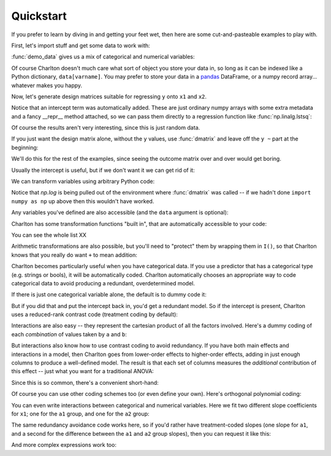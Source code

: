 Quickstart
==========

If you prefer to learn by diving in and getting your feet wet, then
here are some cut-and-pasteable examples to play with.

First, let's import stuff and get some data to work with:

.. ipython:: python

   import numpy as np
   import charlton
   from charlton import *
   data = charlton.demo_data("a", "b", "x1", "x2", "y")

:func:`demo_data` gives us a mix of categorical and numerical
variables:

.. ipython:: python

   data

Of course Charlton doesn't much care what sort of object you store
your data in, so long as it can be indexed like a Python dictionary,
``data[varname]``. You may prefer to store your data in a `pandas
<http://pandas.pydata.org>`_ DataFrame, or a numpy record
array... whatever makes you happy.

Now, let's generate design matrices suitable for regressing ``y`` onto
``x1`` and ``x2``.

.. ipython:: python

   dmatrices("y ~ x1 + x2", data)

Notice that an intercept term was automatically added. These are just
ordinary numpy arrays with some extra metadata and a fancy __repr__
method attached, so we can pass them directly to a regression function
like :func:`np.linalg.lstsq`:

.. ipython:: python

   outcome, predictors = dmatrices("y ~ x1 + x2", data)
   betas = np.linalg.lstsq(predictors, outcome)[0].ravel()
   for name, beta in zip(predictors.column_info.column_names, betas):
       print("%s: %s" % (name, beta))

Of course the results aren't very interesting, since this is just
random data.

If you just want the design matrix alone, without the ``y`` values,
use :func:`dmatrix` and leave off the ``y ~`` part at the beginning:

.. ipython:: python

   dmatrix("x1 + x2", data)

We'll do this for the rest of the examples, since seeing the outcome
matrix over and over would get boring.

Usually the intercept is useful, but if we don't want it we can get
rid of it:

.. ipython:: python

   dmatrix("x1 + x2 - 1", data)

We can transform variables using arbitrary Python code:

.. ipython:: python

   dmatrix("x1 + np.log(x2 + 10)", data)

Notice that `np.log` is being pulled out of the environment where
:func:`dmatrix` was called -- if we hadn't done ``import numpy as np``
up above then this wouldn't have worked.

Any variables you've defined are also accessible (and the ``data``
argument is optional):

.. ipython:: python

   new_x2 = data["x2"] * 100
   dmatrix("new_x2")

Charlton has some transformation functions "built in", that are
automatically accessible to your code:

.. ipython:: python

   dmatrix("center(x1) + standardize(x2)", data)

You can see the whole list XX

Arithmetic transformations are also possible, but you'll need to
"protect" them by wrapping them in ``I()``, so that Charlton knows
that you really do want ``+`` to mean addition:

.. ipython:: python

   dmatrix("I(x1 + x2)", data)  # compare to "x1 + x2"

Charlton becomes particularly useful when you have categorical
data. If you use a predictor that has a categorical type (e.g. strings
or bools), it will be automatically coded. Charlton automatically
chooses an appropriate way to code categorical data to avoid
producing a redundant, overdetermined model.

If there is just one categorical variable alone, the default is to
dummy code it:

.. ipython:: python

   dmatrix("0 + a", data)

But if you did that and put the intercept back in, you'd get a
redundant model. So if the intercept is present, Charlton uses
a reduced-rank contrast code (treatment coding by default):

.. ipython:: python

   dmatrix("a", data)

Interactions are also easy -- they represent the cartesian product of
all the factors involved. Here's a dummy coding of each *combination*
of values taken by ``a`` and ``b``:

.. ipython:: python

   dmatrix("0 + a:b", data)

But interactions also know how to use contrast coding to avoid
redundancy. If you have both main effects and interactions in a model,
then Charlton goes from lower-order effects to higher-order effects,
adding in just enough columns to produce a well-defined model. The
result is that each set of columns measures the *additional*
contribution of this effect -- just what you want for a traditional
ANOVA:

.. ipython:: python

   dmatrix("a + b + a:b", data)

Since this is so common, there's a convenient short-hand:

.. ipython:: python

   dmatrix("a*b", data)

Of course you can use other coding schemes too (or even define your
own). Here's orthogonal polynomial coding:

.. ipython:: python

   dmatrix("C(c, Poly)", {"c": ["c1", "c1", "c2", "c2", "c3", "c3"]})

You can even write interactions between categorical and numerical
variables. Here we fit two different slope coefficients for ``x1``;
one for the ``a1`` group, and one for the ``a2`` group:

.. ipython:: python

   dmatrix("a:x1", data)

The same redundancy avoidance code works here, so if you'd rather have
treatment-coded slopes (one slope for ``a1``, and a second for the
difference between the ``a1`` and ``a2`` group slopes), then you can
request it like this:

.. ipython:: python

   # compare to the difference between "0 + a" and "1 + a"
   dmatrix("x1 + a:x1", data)

And more complex expressions work too:

.. ipython:: python

   dmatrix("C(a, Poly):center(x1)", data)
